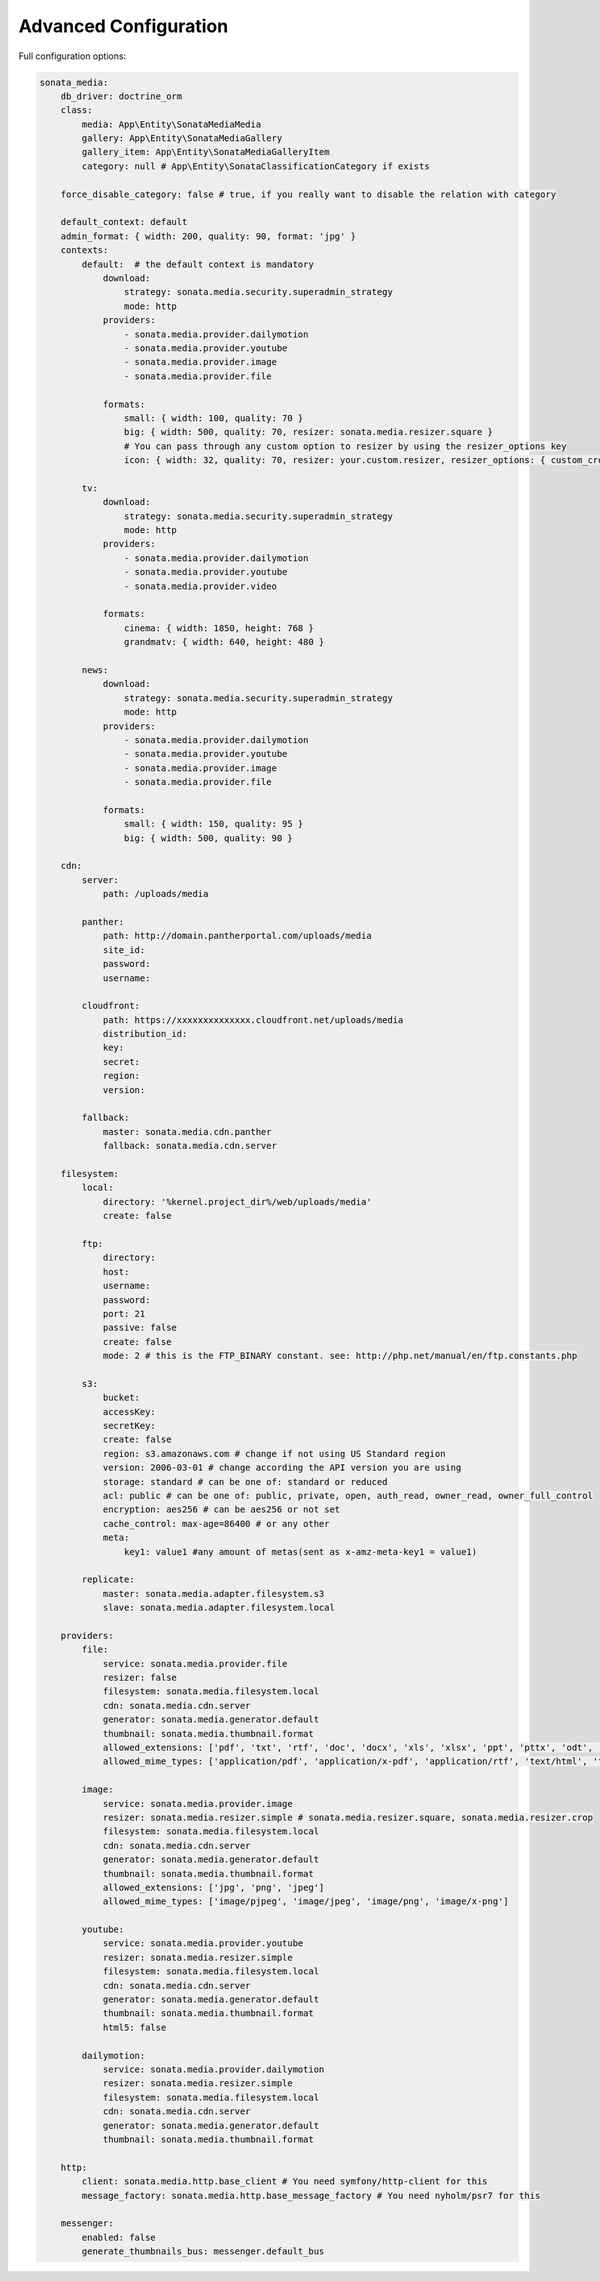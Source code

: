 Advanced Configuration
======================

Full configuration options:

.. code-block:: yaml

    sonata_media:
        db_driver: doctrine_orm
        class:
            media: App\Entity\SonataMediaMedia
            gallery: App\Entity\SonataMediaGallery
            gallery_item: App\Entity\SonataMediaGalleryItem
            category: null # App\Entity\SonataClassificationCategory if exists

        force_disable_category: false # true, if you really want to disable the relation with category

        default_context: default
        admin_format: { width: 200, quality: 90, format: 'jpg' }
        contexts:
            default:  # the default context is mandatory
                download:
                    strategy: sonata.media.security.superadmin_strategy
                    mode: http
                providers:
                    - sonata.media.provider.dailymotion
                    - sonata.media.provider.youtube
                    - sonata.media.provider.image
                    - sonata.media.provider.file

                formats:
                    small: { width: 100, quality: 70 }
                    big: { width: 500, quality: 70, resizer: sonata.media.resizer.square }
                    # You can pass through any custom option to resizer by using the resizer_options key
                    icon: { width: 32, quality: 70, resizer: your.custom.resizer, resizer_options: { custom_crop: true } }

            tv:
                download:
                    strategy: sonata.media.security.superadmin_strategy
                    mode: http
                providers:
                    - sonata.media.provider.dailymotion
                    - sonata.media.provider.youtube
                    - sonata.media.provider.video

                formats:
                    cinema: { width: 1850, height: 768 }
                    grandmatv: { width: 640, height: 480 }

            news:
                download:
                    strategy: sonata.media.security.superadmin_strategy
                    mode: http
                providers:
                    - sonata.media.provider.dailymotion
                    - sonata.media.provider.youtube
                    - sonata.media.provider.image
                    - sonata.media.provider.file

                formats:
                    small: { width: 150, quality: 95 }
                    big: { width: 500, quality: 90 }

        cdn:
            server:
                path: /uploads/media

            panther:
                path: http://domain.pantherportal.com/uploads/media
                site_id:
                password:
                username:

            cloudfront:
                path: https://xxxxxxxxxxxxxx.cloudfront.net/uploads/media
                distribution_id:
                key:
                secret:
                region:
                version:

            fallback:
                master: sonata.media.cdn.panther
                fallback: sonata.media.cdn.server

        filesystem:
            local:
                directory: '%kernel.project_dir%/web/uploads/media'
                create: false

            ftp:
                directory:
                host:
                username:
                password:
                port: 21
                passive: false
                create: false
                mode: 2 # this is the FTP_BINARY constant. see: http://php.net/manual/en/ftp.constants.php

            s3:
                bucket:
                accessKey:
                secretKey:
                create: false
                region: s3.amazonaws.com # change if not using US Standard region
                version: 2006-03-01 # change according the API version you are using
                storage: standard # can be one of: standard or reduced
                acl: public # can be one of: public, private, open, auth_read, owner_read, owner_full_control
                encryption: aes256 # can be aes256 or not set
                cache_control: max-age=86400 # or any other
                meta:
                    key1: value1 #any amount of metas(sent as x-amz-meta-key1 = value1)

            replicate:
                master: sonata.media.adapter.filesystem.s3
                slave: sonata.media.adapter.filesystem.local

        providers:
            file:
                service: sonata.media.provider.file
                resizer: false
                filesystem: sonata.media.filesystem.local
                cdn: sonata.media.cdn.server
                generator: sonata.media.generator.default
                thumbnail: sonata.media.thumbnail.format
                allowed_extensions: ['pdf', 'txt', 'rtf', 'doc', 'docx', 'xls', 'xlsx', 'ppt', 'pttx', 'odt', 'odg', 'odp', 'ods', 'odc', 'odf', 'odb', 'csv', 'xml']
                allowed_mime_types: ['application/pdf', 'application/x-pdf', 'application/rtf', 'text/html', 'text/rtf', 'text/plain']

            image:
                service: sonata.media.provider.image
                resizer: sonata.media.resizer.simple # sonata.media.resizer.square, sonata.media.resizer.crop
                filesystem: sonata.media.filesystem.local
                cdn: sonata.media.cdn.server
                generator: sonata.media.generator.default
                thumbnail: sonata.media.thumbnail.format
                allowed_extensions: ['jpg', 'png', 'jpeg']
                allowed_mime_types: ['image/pjpeg', 'image/jpeg', 'image/png', 'image/x-png']

            youtube:
                service: sonata.media.provider.youtube
                resizer: sonata.media.resizer.simple
                filesystem: sonata.media.filesystem.local
                cdn: sonata.media.cdn.server
                generator: sonata.media.generator.default
                thumbnail: sonata.media.thumbnail.format
                html5: false

            dailymotion:
                service: sonata.media.provider.dailymotion
                resizer: sonata.media.resizer.simple
                filesystem: sonata.media.filesystem.local
                cdn: sonata.media.cdn.server
                generator: sonata.media.generator.default
                thumbnail: sonata.media.thumbnail.format

        http:
            client: sonata.media.http.base_client # You need symfony/http-client for this
            message_factory: sonata.media.http.base_message_factory # You need nyholm/psr7 for this

        messenger:
            enabled: false
            generate_thumbnails_bus: messenger.default_bus
